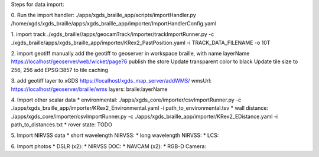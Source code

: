 
Steps for data import:

0. Run the import handler:
./apps/xgds_braille_app/scripts/importHandler.py /home/xgds/xgds_braille/apps/xgds_braille_app/importer/ImportHandlerConfig.yaml

1. import track
./xgds_braille//apps/geocamTrack/importer/trackImportRunner.py -c ./xgds_braille/apps/xgds_braille_app/importer/KRex2_PastPosition.yaml -i TRACK_DATA_FILENAME -o 10T

2. import geotiff
manually add the geotiff to geoserver in workspace braille, with name layerName
https://localhost/geoserver/web/wicket/page?6
publish the store
Update transparent color to black
Update tile size to 256, 256
add EPSG:3857 to tile caching

3. add geotiff layer to xGDS
https://localhost/xgds_map_server/addWMS/
wmsUrl: https://localhost/geoserver/braille/wms
layers: braile:layerName

4. Import other scalar data
* environmental: ./apps/xgds_core/importer/csvImportRunner.py -c ./apps/xgds_braille_app/importer/KRex2_Environmental.yaml -i path_to_environmental.tsv
* wall distance: ./apps/xgds_core/importer/csvImportRunner.py -c ./apps/xgds_braille_app/importer/KRex2_EDistance.yaml -i path_to_distances.txt
* rover state:  TODO

5. Import NIRVSS data
* short wavelength NIRVSS:
* long wavelength NIRVSS:
* LCS:

6. Import photos
* DSLR (x2):
* NIRVSS DOC:
* NAVCAM (x2):
* RGB-D Camera:
